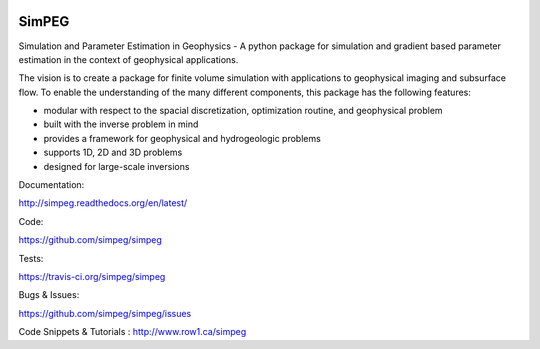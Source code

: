 .. image:: https://raw.github.com/simpeg/simpeg/master/docs/simpeg-logo.png
    :alt: SimPEG Logo

======
SimPEG
======

.. image:: http://img.shields.io/pypi/v/SimPEG.svg
    :target: https://crate.io/packages/SimPEG/
    :alt: Latest PyPI version

.. image:: http://img.shields.io/pypi/dm/SimPEG.svg
    :target: https://crate.io/packages/SimPEG/
    :alt: Number of PyPI downloads

.. image:: http://img.shields.io/badge/license-MIT-blue.svg
    :target: https://github.com/simpeg/simpeg/blob/master/LICENSE
    :alt: BSD 3 clause license.

.. image:: http://img.shields.io/travis/simpeg/simpeg.svg
    :target: https://travis-ci.org/simpeg/simpeg
    :alt: Travis CI build status

.. image:: http://img.shields.io/coveralls/simpeg/simpeg.svg
    :target: https://coveralls.io/r/simpeg/simpeg?branch=master

Simulation and Parameter Estimation in Geophysics  -  A python package for simulation and gradient based parameter estimation in the context of geophysical applications.

The vision is to create a package for finite volume simulation with applications to geophysical imaging and subsurface flow. To enable the understanding of the many different components, this package has the following features:

* modular with respect to the spacial discretization, optimization routine, and geophysical problem
* built with the inverse problem in mind
* provides a framework for geophysical and hydrogeologic problems
* supports 1D, 2D and 3D problems
* designed for large-scale inversions


Documentation:

http://simpeg.readthedocs.org/en/latest/


Code:

https://github.com/simpeg/simpeg


Tests:

https://travis-ci.org/simpeg/simpeg


Bugs & Issues:

https://github.com/simpeg/simpeg/issues


Code Snippets & Tutorials
:
http://www.row1.ca/simpeg
